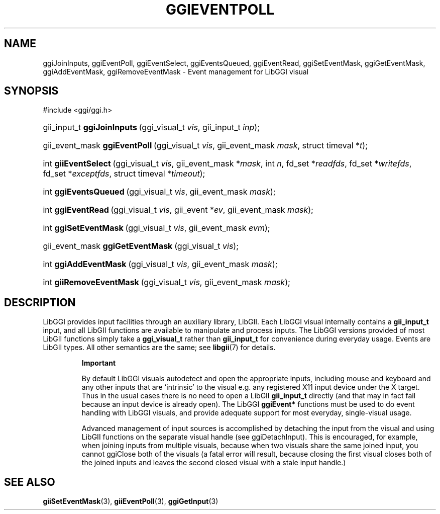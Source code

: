 .\"Generated by ggi version of db2man.xsl. Don't modify this, modify the source.
.de Sh \" Subsection
.br
.if t .Sp
.ne 5
.PP
\fB\\$1\fR
.PP
..
.de Sp \" Vertical space (when we can't use .PP)
.if t .sp .5v
.if n .sp
..
.de Ip \" List item
.br
.ie \\n(.$>=3 .ne \\$3
.el .ne 3
.IP "\\$1" \\$2
..
.TH "GGIEVENTPOLL" 3 "" "" ""
.SH NAME
ggiJoinInputs, ggiEventPoll, ggiEventSelect, ggiEventsQueued, ggiEventRead, ggiSetEventMask, ggiGetEventMask, ggiAddEventMask, ggiRemoveEventMask \- Event management for LibGGI visual
.SH "SYNOPSIS"
.ad l
.hy 0

#include <ggi/ggi.h>
.sp
.HP 27
gii_input_t\ \fBggiJoinInputs\fR\ (ggi_visual_t\ \fIvis\fR, gii_input_t\ \fIinp\fR);
.HP 29
gii_event_mask\ \fBggiEventPoll\fR\ (ggi_visual_t\ \fIvis\fR, gii_event_mask\ \fImask\fR, struct\ timeval\ *\fIt\fR);
.HP 20
int\ \fBgiiEventSelect\fR\ (ggi_visual_t\ \fIvis\fR, gii_event_mask\ *\fImask\fR, int\ \fIn\fR, fd_set\ *\fIreadfds\fR, fd_set\ *\fIwritefds\fR, fd_set\ *\fIexceptfds\fR, struct\ timeval\ *\fItimeout\fR);
.HP 21
int\ \fBggiEventsQueued\fR\ (ggi_visual_t\ \fIvis\fR, gii_event_mask\ \fImask\fR);
.HP 18
int\ \fBggiEventRead\fR\ (ggi_visual_t\ \fIvis\fR, gii_event\ *\fIev\fR, gii_event_mask\ \fImask\fR);
.HP 21
int\ \fBggiSetEventMask\fR\ (ggi_visual_t\ \fIvis\fR, gii_event_mask\ \fIevm\fR);
.HP 32
gii_event_mask\ \fBggiGetEventMask\fR\ (ggi_visual_t\ \fIvis\fR);
.HP 21
int\ \fBggiAddEventMask\fR\ (ggi_visual_t\ \fIvis\fR, gii_event_mask\ \fImask\fR);
.HP 24
int\ \fBgiiRemoveEventMask\fR\ (ggi_visual_t\ \fIvis\fR, gii_event_mask\ \fImask\fR);
.ad
.hy

.SH "DESCRIPTION"

.PP
LibGGI provides input facilities through an auxiliary library, LibGII. Each LibGGI visual internally contains a \fBgii_input_t\fR input, and all LibGII functions are available to manipulate and process inputs. The LibGGI versions provided of most LibGII functions simply take a \fBggi_visual_t\fR rather than \fBgii_input_t\fR for convenience during everyday usage. Events are LibGII types. All other semantics are the same; see \fBlibgii\fR(7) for details.

.RS
.Sh "Important"

.PP
By default LibGGI visuals autodetect and open the appropriate inputs, including mouse and keyboard and any other inputs that are 'intrinsic' to the visual e.g. any registered X11 input device under the X target. Thus in the usual cases there is no need to open a LibGII \fBgii_input_t\fR directly (and that may in fact fail because an input device is already open). The LibGGI \fBggiEvent*\fR functions must be used to do event handling with LibGGI visuals, and provide adequate support for most everyday, single-visual usage.

.PP
Advanced management of input sources is accomplished by detaching the input from the visual and using LibGII functions on the separate visual handle (see ggiDetachInput). This is encouraged, for example, when joining inputs from multiple visuals, because when two visuals share the same joined input, you cannot ggiClose both of the visuals (a fatal error will result, because closing the first visual closes both of the joined inputs and leaves the second closed visual with a stale input handle.)

.RE

.SH "SEE ALSO"
\fBgiiSetEventMask\fR(3), \fBgiiEventPoll\fR(3), \fBggiGetInput\fR(3)
